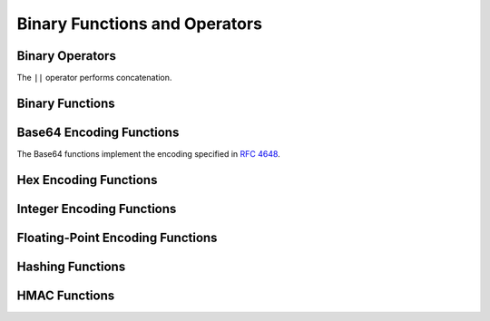 ==============================
Binary Functions and Operators
==============================

Binary Operators
----------------

The ``||`` operator performs concatenation.

Binary Functions
----------------

.. function:: concat(binary1, ..., binaryN) -> varbinary
    :noindex:

    Returns the concatenation of ``binary1``, ``binary2``, ``...``, ``binaryN``.
    This function provides the same functionality as the
    SQL-standard concatenation operator (``||``).

.. function:: length(binary) -> bigint
    :noindex:

    Returns the length of ``binary`` in bytes.

.. function:: lpad(binary, size, padbinary) -> varbinary
    :noindex:

    Left pads ``binary`` to ``size`` bytes with ``padbinary``.
    If ``size`` is less than the length of ``binary``, the result is
    truncated to ``size`` characters. ``size`` must not be negative
    and ``padbinary`` must be non-empty.

.. function:: rpad(binary, size, padbinary) -> varbinary
    :noindex:

    Right pads ``binary`` to ``size`` bytes with ``padbinary``.
    If ``size`` is less than the length of ``binary``, the result is
    truncated to ``size`` characters. ``size`` must not be negative
    and ``padbinary`` must be non-empty.

.. function:: substr(binary, start) -> varbinary
    :noindex:

    Returns the rest of ``binary`` from the starting position ``start``,
    measured in bytes. Positions start with ``1``. A negative starting position
    is interpreted as being relative to the end of the string.

.. function:: substr(binary, start, length) -> varbinary
    :noindex:

    Returns a substring from ``binary`` of length ``length`` from the starting
    position ``start``, measured in bytes. Positions start with ``1``. A
    negative starting position is interpreted as being relative to the end of
    the string.

.. _function_reverse_varbinary:

.. function:: reverse(binary) -> varbinary
    :noindex:

    Returns ``binary`` with the bytes in reverse order.

Base64 Encoding Functions
-------------------------

The Base64 functions implement the encoding specified in :rfc:`4648`.

.. function:: from_base64(string) -> varbinary

    Decodes binary data from the base64 encoded ``string``.

.. function:: to_base64(binary) -> varchar

    Encodes ``binary`` into a base64 string representation.

.. function:: from_base64url(string) -> varbinary

    Decodes binary data from the base64 encoded ``string`` using the URL safe alphabet.

.. function:: to_base64url(binary) -> varchar

    Encodes ``binary`` into a base64 string representation using the URL safe alphabet.

Hex Encoding Functions
----------------------

.. function:: from_hex(string) -> varbinary

    Decodes binary data from the hex encoded ``string``.

.. function:: to_hex(binary) -> varchar

    Encodes ``binary`` into a hex string representation.

Integer Encoding Functions
--------------------------

.. function:: from_big_endian_32(binary) -> integer

    Decodes the 32-bit two's complement big-endian ``binary``.
    The input must be exactly 4 bytes.

.. function:: to_big_endian_32(integer) -> varbinary

    Encodes ``integer`` into a 32-bit two's complement big-endian format.

.. function:: from_big_endian_64(binary) -> bigint

    Decodes the 64-bit two's complement big-endian ``binary``.
    The input must be exactly 8 bytes.

.. function:: to_big_endian_64(bigint) -> varbinary

    Encodes ``bigint`` into a 64-bit two's complement big-endian format.

Floating-Point Encoding Functions
---------------------------------

.. function:: from_ieee754_32(binary) -> real

    Decodes the 32-bit big-endian ``binary`` in IEEE 754 single-precision floating-point format.
    The input must be exactly 4 bytes.

.. function:: to_ieee754_32(real) -> varbinary

    Encodes ``real`` into a 32-bit big-endian binary according to IEEE 754 single-precision floating-point format.

.. function:: from_ieee754_64(binary) -> double

    Decodes the 64-bit big-endian ``binary`` in IEEE 754 double-precision floating-point format.
    The input must be exactly 8 bytes.

.. function:: to_ieee754_64(double) -> varbinary

    Encodes ``double`` into a 64-bit big-endian binary according to IEEE 754 double-precision floating-point format.

Hashing Functions
-----------------

.. function:: crc32(binary) -> bigint

    Computes the CRC-32 of ``binary``. For general purpose hashing, use
    :func:`xxhash64`, as it is much faster and produces a better quality hash.

.. function:: md5(binary) -> varbinary

    Computes the MD5 hash of ``binary``.

.. function:: sha1(binary) -> varbinary

    Computes the SHA1 hash of ``binary``.

.. function:: sha256(binary) -> varbinary

    Computes the SHA256 hash of ``binary``.

.. function:: sha512(binary) -> varbinary

    Computes the SHA512 hash of ``binary``.

.. function:: spooky_hash_v2_32(binary) -> varbinary

    Computes the 32-bit SpookyHashV2 hash of ``binary``.

.. function:: spooky_hash_v2_64(binary) -> varbinary

    Computes the 64-bit SpookyHashV2 hash of ``binary``.

.. function:: xxhash64(binary) -> varbinary

    Computes the xxHash64 hash of ``binary``.

HMAC Functions
--------------

.. function:: hmac_md5(binary, key) -> varbinary

    Computes HMAC with MD5 of ``binary`` with the given ``key``.

.. function:: hmac_sha1(binary, key) -> varbinary

    Computes HMAC with SHA1 of ``binary`` with the given ``key``.

.. function:: hmac_sha256(binary, key) -> varbinary

    Computes HMAC with SHA256 of ``binary`` with the given ``key``.

.. function:: hmac_sha512(binary, key) -> varbinary

    Computes HMAC with SHA512 of ``binary`` with the given ``key``.
